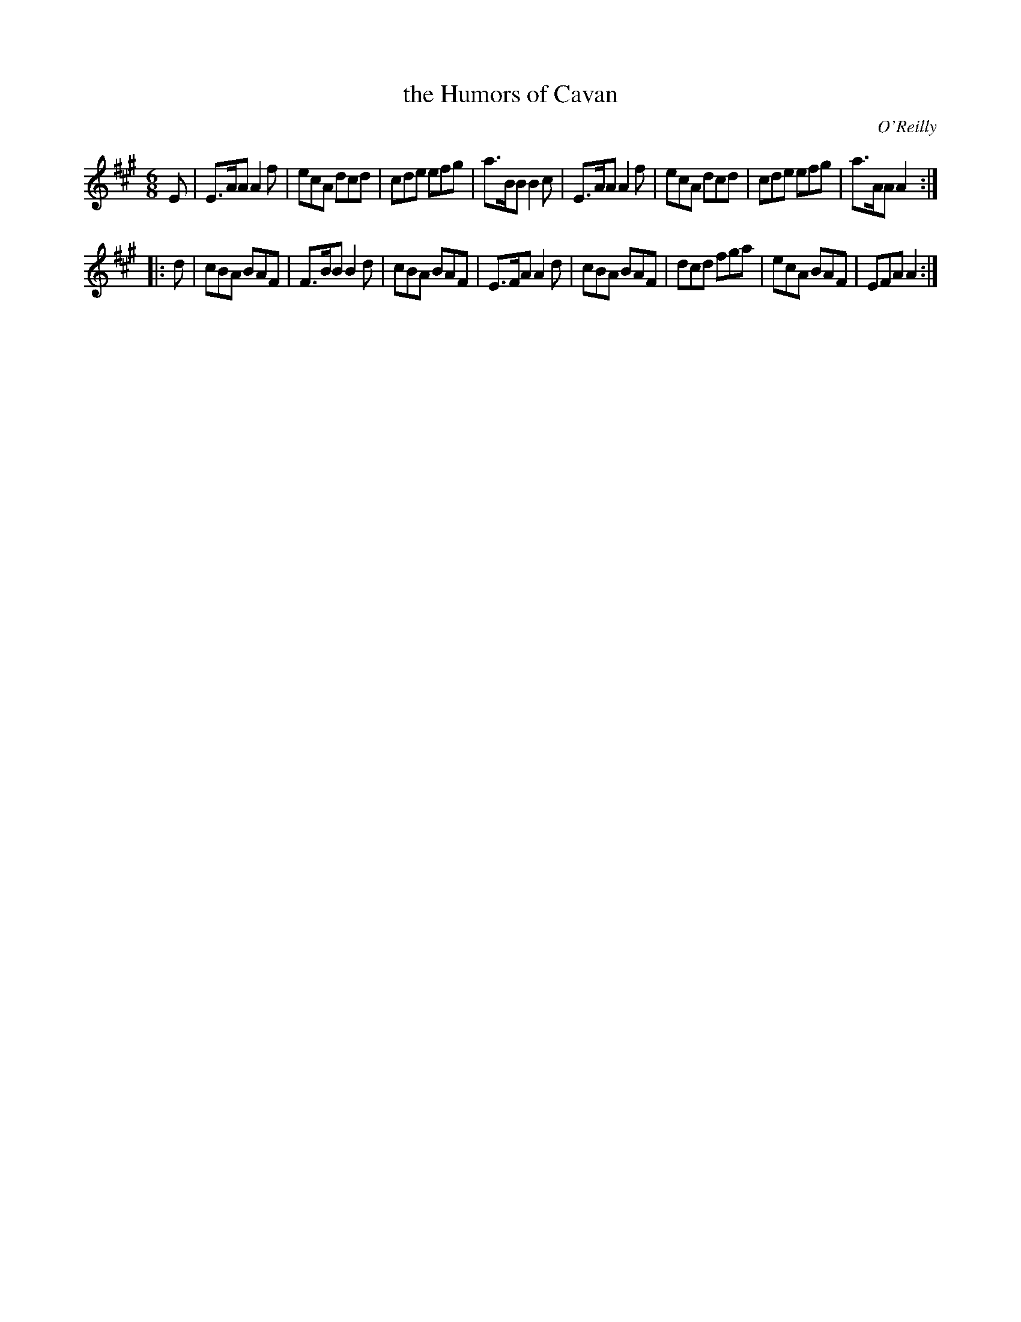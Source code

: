 X: 1056
T: the Humors of Cavan
R: double jig
O: O'Reilly
B: O'Neill's 1850 #1056
Z: henrik.norbeck@mailbox.swipnet.se
M: 6/8
L: 1/8
K: A
E |\
E>AA A2f | ecA dcd | cde efg | a>BB B2c |\
E>AA A2f | ecA dcd | cde efg | a>AA A2 :|
|: d |\
cBA BAF | F>BB B2d | cBA BAF | E>FA A2d |\
cBA BAF | dcd  fga | ecA BAF | EFA  A2 :|
